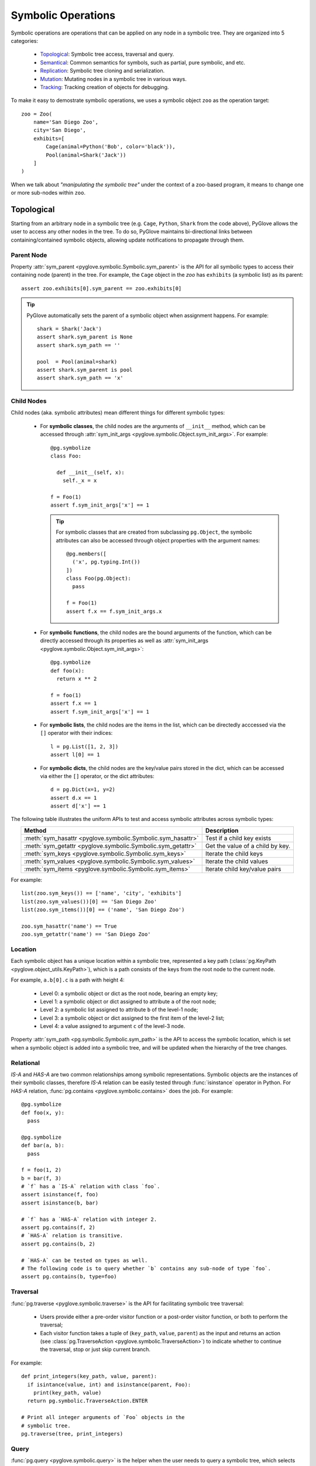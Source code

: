 Symbolic Operations
###################

Symbolic operations are operations that can be applied on any node in a
symbolic tree. They are organized into 5 categories:

  * Topological_: Symbolic tree access, traversal and query.
  * Semantical_: Common semantics for symbols, such as partial, pure symbolic, and etc.
  * Replication_: Symbolic tree cloning and serialization.
  * Mutation_: Mutating nodes in a symbolic tree in various ways.
  * Tracking_: Tracking creation of objects for debugging.

To make it easy to demostrate symbolic operations, we uses a symbolic
object ``zoo`` as the operation target::

    zoo = Zoo(
        name='San Diego Zoo',
        city='San Diego',
        exhibits=[
            Cage(animal=Python('Bob', color='black')),
            Pool(animal=Shark('Jack'))
        ]
    )

When we talk about *"manipulating the symbolic tree"* under the context of a
zoo-based program, it means to change one or more sub-nodes within ``zoo``.

Topological
***********

Starting from an arbitrary node in a symbolic tree (e.g. ``Cage``, ``Python``,
``Shark`` from the code above), PyGlove allows the user to access any other
nodes in the tree. To do so, PyGlove maintains bi-directional links between
containing/contained symbolic objects, allowing update notifications to
propagate through them.

Parent Node
===========

Property :attr:`sym_parent <pyglove.symbolic.Symbolic.sym_parent>` is the API for all
symbolic types to access their containing node (parent) in the tree. For example, the ``Cage``
object in the `zoo` has ``exhibits`` (a symbolic list) as its parent::

    assert zoo.exhibits[0].sym_parent == zoo.exhibits[0]


.. tip::

    PyGlove automatically sets the parent of a symbolic object when assignment
    happens. For example::

         shark = Shark('Jack')
         assert shark.sym_parent is None
         assert shark.sym_path == ''

         pool  = Pool(animal=shark)
         assert shark.sym_parent is pool
         assert shark.sym_path == 'x'


Child Nodes
===========

Child nodes (aka. symbolic attributes) mean different things for different symbolic types:

  * For **symbolic classes**, the child nodes are the arguments of
    ``__init__`` method, which can be accessed through
    :attr:`sym_init_args <pyglove.symbolic.Object.sym_init_args>`.
    For example::

      @pg.symbolize
      class Foo:
        
        def __init__(self, x):
          self._x = x

      f = Foo(1)
      assert f.sym_init_args['x'] == 1

    .. tip::

        For symbolic classes that are created from subclassing ``pg.Object``,
        the symbolic attributes can also be accessed through object properties with the
        argument names::

          @pg.members([
            ('x', pg.typing.Int())
          ])
          class Foo(pg.Object):
            pass
          
          f = Foo(1)
          assert f.x == f.sym_init_args.x

  * For **symbolic functions**, the child nodes are the bound arguments of the
    function, which can be directly accessed through its properties as well as
    :attr:`sym_init_args <pyglove.symbolic.Object.sym_init_args>`::

      @pg.symbolize
      def foo(x):
        return x ** 2

      f = foo(1)
      assert f.x == 1
      assert f.sym_init_args['x'] == 1

  * For **symbolic lists**, the child nodes are the items in the list, which can be
    directedly acccessed via the ``[]`` operator with their indices::

      l = pg.List([1, 2, 3])
      assert l[0] == 1

  * For **symbolic dicts**, the child nodes are the key/value pairs stored in the
    dict, which can be accessed via either the ``[]`` operator, or the dict
    attributes::

      d = pg.Dict(x=1, y=2)
      assert d.x == 1
      assert d['x'] == 1
  
The following table illustrates the uniform APIs to test and access symbolic attributes
across symbolic types:

.. list-table::
   :header-rows: 1
   :align: center

   * - Method
     - Description

   * - :meth:`sym_hasattr <pyglove.symbolic.Symbolic.sym_hasattr>`
     - Test if a child key exists 

   * - :meth:`sym_getattr <pyglove.symbolic.Symbolic.sym_getattr>`
     - Get the value of a child by key.

   * - :meth:`sym_keys <pyglove.symbolic.Symbolic.sym_keys>`
     - Iterate the child keys
   
   * - :meth:`sym_values <pyglove.symbolic.Symbolic.sym_values>`
     - Iterate the child values

   * - :meth:`sym_items <pyglove.symbolic.Symbolic.sym_items>`
     - Iterate child key/value pairs


For example::

    list(zoo.sym_keys()) == ['name', 'city', 'exhibits']
    list(zoo.sym_values())[0] == 'San Diego Zoo'
    list(zoo.sym_items())[0] == ('name', 'San Diego Zoo')

    zoo.sym_hasattr('name') == True
    zoo.sym_getattr('name') == 'San Diego Zoo'

Location
========

Each symbolic object has a unique location within a symbolic tree, represented a key path
(:class:`pg.KeyPath <pyglove.object_utils.KeyPath>`), which is a path consists of the keys
from the root node to the current node. 

For example, ``a.b[0].c`` is a path with height 4:

  * Level 0: a symbolic object or dict as the root node, bearing an empty key;
  * Level 1: a symbolic object or dict assigned to attribute ``a`` of the root node;
  * Level 2: a symbolic list assigned to attribute ``b`` of the level-1 node;
  * Level 3: a symbolic object or dict assigned to the first item of the level-2 list;
  * Level 4: a value assigned to argument ``c`` of the level-3 node.
  
Property :attr:`sym_path <pg.symbolic.Symbolic.sym_path>` is the API to access the symbolic
location, which is set when a symbolic object is added into a symbolic tree, and will be
updated when the hierarchy of the tree changes.

Relational
==========

`IS-A` and `HAS-A` are two common relationships among symbolic representations. Symbolic objects
are the instances of their symbolic classes, therefore `IS-A` relation can be easily tested
through :func:`isinstance` operator in Python. For `HAS-A` relation, :func:`pg.contains <pyglove.symbolic.contains>`
does the job. For example::

  @pg.symbolize
  def foo(x, y):
    pass
  
  @pg.symbolize
  def bar(a, b):
    pass
  
  f = foo(1, 2)
  b = bar(f, 3)
  # `f` has a `IS-A` relation with class `foo`.
  assert isinstance(f, foo)
  assert isinstance(b, bar)

  # `f` has a `HAS-A` relation with integer 2.
  assert pg.contains(f, 2)
  # `HAS-A` relation is transitive.
  assert pg.contains(b, 2)

  # `HAS-A` can be tested on types as well.
  # The following code is to query whether `b` contains any sub-node of type `foo`.
  assert pg.contains(b, type=foo)


Traversal
=========

:func:`pg.traverse <pyglove.symbolic.traverse>` is the API for facilitating symbolic tree traversal:

  * Users provide either a pre-order visitor function or a post-order
    visitor function, or both to perform the traversal;
  * Each visitor function takes a tuple of (``key_path``, ``value``, ``parent``)
    as the input and returns an action
    (see :class:`pg.TraverseAction <pyglove.symbolic.TraverseAction>`) to indicate whether to
    continue the traversal, stop or just skip current branch.

For example::

  def print_integers(key_path, value, parent):
    if isintance(value, int) and isinstance(parent, Foo):
      print(key_path, value)
    return pg.symbolic.TraverseAction.ENTER

  # Print all integer arguments of `Foo` objects in the
  # symbolic tree.
  pg.traverse(tree, print_integers)

Query
=====

:func:`pg.query <pyglove.symbolic.query>` is the helper when the user needs to
query a symbolic tree, which selects nodes from the tree based on user defined predicates:

  * A regular expression can be provided to perform path-based filtering;
  * A value selector can be provided to perform value-based filtering;
  * OR a custom selector can be provided to perform more complex filtering
    based on a node's path, value and parent node.

For example::

  @symbolic.members([
      ('x', schema.Int()),
      ('y', schema.Int())
  ])
  class A(symbolic.Object):
    pass

  value = {
    'a1': A(x=0, y=1),
    'a2': [A(x=1, y=1), A(x=1, y=2)],
    'a3': {
      'p': A(x=2, y=1),
      'q': A(x=2, y=2)
    }
  }

  # Query by path regex.
  print(symbolic.query(value, r'.*p'))
  # {'a3.p': A(x=2, y=1)}

  # Query by value.
  print(symbolic.query(value, where=lambda v: v==2))
  # {
  #    'a2[1].y': 2,
  #    'a3.p.x': 2,
  #    'a3.q.x': 2,
  #    'a3.q.y': 2,
  # }

  # Query by path, value and parent.
  print(symbolic.query(
      value, r'.*y',
      where=lambda v, p: v > 1 and isinstance(p, A) and p.x == 1))
  # {
  #    'a2[1].y': 2,
  # }

On top of ``pg.query``, :func:`pg.inspect <pyglove.symbolic.inspect>` provides a shortcut
to query nodes from a symbolic tree and print them to the standard output.


Formatting
==========

A symbolic tree can be presented nicely for human consumption.
By default, all symbolic types override ``__repr__`` and ``__str__`` so a
human-readable format can be shown during debugging:

  * ``__repr__`` formats a symbolic tree into a single-line string
    representation, which is usually used in error messages;
  * ``__str__``  formats a symbolic tree into a multi-line string
    representation, which is usually used in debugging purposes.

Both of these methods are based on :func:`pg.format <pyglove.object_utils.format>`, which provides a
rich set of features for formatting symbolic trees. For example, exclude
the keys that have the default values from the string representation::

  @pg.members([
     ('x', pg.typing.Int()),
     ('y', pg.typing.Int(default=2)),
  ])
  class Foo(pg.Object):
    pass

  foo = Foo(1, 2)
  print(foo.format(compact=False))
  # Foo(
  #   x=1,
  #   y=2 
  # )

  print(foo.format(compact=False, hide_default_values=True))
  # Foo(
  #   x=1
  # )


Semantical
**********

..  * **Partiality**: a symbolic object can be created without specifying all required arguments,
..    representing an partial object which can be filled later.
..  * **Pure symbolic**: a symbolic object that can placehold any node in a symbolic tree, for
..    representing an abstract concept. It needs to be replaced with the value type required by
..    its parent node before the program can be evaluated.
..  * **Abstract**: An abstract symbolic object is either partial or pure symbolic.
..  * **Missing values**: retrieve the missing values from a partial symbolic object.
..  * **Non-default values**: inspect the arguments of a symbolic object which are not the default
..    values.
  
In software development, oftentimes developers need to work with object representations
rather than their states. This poses a requirement such as comparing the equality of two
representations, hashing objects using their representations, and cloning objects through
their representations instead of duplicating their entire state. The APIs necessary for
achieving these objectives are discussed in this section.

Equality
========

Symbolic equality is determined by matching types and equal symbolic attributes, regardless
of the internal states being identical or not. For example::

  @pg.symbolize
  class File:

    def __init__(self, file_path):
      self._file_path = file_path
      self._file_handle = None
    
    def read(self, bytes):
      self._file_handle = open(self._file_path)
      ...
  
  path = 'a.json'
  f1 = File(path)
  # `f1.read()` triggers the creation of `f1._file_handle`.
  f1.read(10)

  f2 = File(path)
  assert pg.eq(f1, f2)


``f1`` and ``f2`` are considered equal as they have the same ``file_path``,
even their ``_file_handle`` are different. 

Symbolic equality can be tested via :func:`pg.eq <pyglove.symbolic.eq>` and
:func:`pg.ne <pyglove.symbolic.ne>`:

  * For symbolic objects, member methods :meth:`sym_eq <pyglove.symbolic.Symbolic.sym_eq>`
    and :meth:`sym_eq <pyglove.symbolic.Symbolic.eq>` will be called to determine whether
    they are symbolically equal or not.
  * For non-symbolic objects, the comparison will be delegated to :meth:`object.__eq__`
    and :meth:`object.__ne__`.

.. tip::

  For symbolic classes which subclass :class:`pg.Object <pyglove.symbolic.Object>`, whether to use
  symbolic equality as the default ``__eq__``/``__ne__``/``__hash__``
  behavior can be customized  by class variable
  :attr:`use_symbolic_comparison <pyglove.symbolic.Object.use_symbolic_comparison>`,
  which is set to ``True`` by default. For symbolized classes via :func:`pg.symbolize <pyglove.symbolic.symbolize>`,
  this can be achieved by specifying the ``eq`` argument to ``pg.symbolize``, which is set to ``False`` by default.

Less-Than/Greater-Than
======================

Two symbolic objects can be compared not only for equality, but also for ordering. 
A symbolic object ``x`` is considered less than another symbolic object ``y`` when:

* If ``x`` and ``y`` are comparable by their values, the operator ``__lt__`` is used for comparison.
  (e.g. :class:`bool`, :class:`int`, :class:`float`, :class:`str`)
* If ``x`` and ``y`` are of the same type and are symbolic containers
  (e.g. :class:`list`, :class:`dict`, :class:`pg.Symbolic <pyglove.symbolic.Symbolic>`), 
  the order is determined by the order of their first differing sub-nodes. 
  For example, ``['b']`` is greater than ``['a', 'b']``.
* If ``x`` and ``y`` are not directly comparable and have different types, they are compared based on
  their types. The order of different types is as follows:
  :data:`pg.MISSING_VALUE <pyglove.typing.MISSING_VALUE>`, NoneType, bool, int, float, str, list,
  tuple, set, dict, functions/classes. 
  If different functions or classes are compared, their order is determined by their qualified name.
* Non-symbolic classes can define the method ``sym_lt`` to enable symbolic comparison.

Here are some examples::

  assert pg.lt(False, True) == Flase < True
  assert pg.lt(0.1, 1) == 0.1 < 1
  assert pg.lt('a', 'ab') == 'a' < 'ab'
  
  assert pg.lt(['a'], ['a', 'b'])
  assert pg.lt(['a', 'b', 'c'], ['b'])
  assert pg.lt({'x': 1}, {'x': 2})
  assert pg.lt({'x': 1}, {'y': 1})
  assert pg.lt(A(x=1), A(x=2))

  assert pg.lt(pg.MISSING_VALUE, None)
  assert pg.lt(None, 1)
  assert pg.lt(1, 'abc')
  assert pg.lt('abc', [])
  assert pg.lt([], {})
  assert pg.lt([], A(x=1))

Similarly, :func:`pg.gt <pyglove.symbolic.gt>` determines if a symbolic object is greater than another
symbolic object by its representation.

Hashing
=======

The semantics of symbolic hashing is aligned with equality: two symbolically equal
objects should produce the same symbolic hash value.

In PyGlove, symbolic hash can be computed via ``pg.hash``:

  * For symbolic objects, member method ``sym_hash`` will be called for
    computing the symbolic hash value.
  * For non-symbolic objects, PyGlove depends on their original hash
    semantics.

.. warning::

  Always override ``sym_hash``  when ``sym_eq`` is overriden.


Difference
==========

Besides, the symbolic differences between two objects can be obtained by :func:`pg.diff <pyglove.symbolic.diff>`.
``pg.diff`` is a handy tool for figuring out which parts from the objects are different. 

TODO(daiyip): add examples

Special Symbolic Forms
======================

PyGlove supports abstract objects through symbolic placeholding (see :doc:`placeholding`), which allows creating and manipulating symbolic
objects that are merely representations. Here is a summary of operations that detects the forms of symbolic objects.

.. list-table::
   :header-rows: 1
   :align: center

   * - API
     - Method
     - Description

   * - :func:`pg.is_abstract <pyglove.symbolic.is_abstract>`
     - :meth:`~pyglove.symbolic.Symbolic.sym_abstract`
     - Test whether an object is abstract or not.

   * - :func:`pg.is_partial <pyglove.object_utils.is_partial>`
     - :meth:`~pyglove.symbolic.Symbolic.sym_partial`
     - Test whether an object is partial or not.
     
   * - :func:`pg.is_pure_symbolic <pyglove.symbolic.is_pure_symbolic>`
     - :meth:`~pyglove.symbolic.Symbolic.sym_puresymbolic`
     - Test whether an object is pure symbolic or not.
   
   * - :func:`pg.is_deterministic <pyglove.symbolic.is_deterministic>`
     - N/A
     - Test whether an object contains objects of :class:`pg.symbolic.NonDeterministic <pyglove.symbolic.NonDeterministic>`.


Besides, the following APIs offers capabilities to query the parts of special interests:

.. list-table::
   :header-rows: 1
   :align: center

   * - Method
     - Description

   * - :meth:`~pyglove.symbolic.Symbolic.sym_missing` or
       :meth:`~pyglove.symbolic.Symbolic.missing_values`
     - Query the missing values from the object.
     
   * - :meth:`~pyglove.symbolic.Symbolic.sym_nondefault` or
       :meth:`~pyglove.symbolic.Symbolic.non_default_values`
     - Query the default values from the object.

Replication
***********

Symbolic objects can be replicated in process or across processes. In-process replication is achieved by cloning, and
inter-process replication is achieved by serialization/deserialization. 

.. warning::

  By default, symbolic replication does not deal with replication of internal states, which means a replicated
  symbolic object is equivalent to a freshly constructed object with the same binding parameters. But the user
  can optionally handle internal state replication by override the ``sym_clone`` and ``sym_jsonify`` methods.

Clone
=====

Users can clone a symboic object via the ``pg.clone`` function or call the ``clone`` member method of the symbolic
objects. The semantics of symbolic clone are the following:

  * For symbolic types, ``sym_clone`` will be called when cloning the object.
  * For non-symbolic types, ``__copy__`` / ``__deepcopy__`` will be called when cloning the object. The ``deep`` argument
    of ``pg.clone`` determines which function to use.

It is common that the user clones a symbolic object with overrides, this can be done with the ``overrides`` argument,
which accepts a dictionary of path to values to override in the cloned object.

For example::

  TODO(daiyip): add examples.


Serialization
=============

The automatic serialization/deserialization capability for symbolic objects is
provided by member method ``sym_jsonify`` and class method ``from_json``. 
``sym_jsonify`` converts current symbolic object into a Python dict mapped from
strings to basic python values, while ``from_json`` converts them back. 

Based on the two methods, PyGlove provides a few helper methods for serialization
and deserialization.

.. list-table::
   :header-rows: 1
   :widths: 20 50
   :align: center

   * - Method
     - Description

   * - :func:`pg.to_json <pyglove.symbolic.to_json>`
     - Converts a symbolic object into a plain Python dict.

   * - :func:`pg.from_json <pyglove.symbolic.from_json>`
     - Converts a plain Python dict into a symbolic object.

   * - :func:`pg.to_json_str <pyglove.symbolic.to_json_str>`
     - Converts a symbolic object into a JSON string.

   * - :func:`pg.from_json_str <pyglove.symbolic.from_json_str>`
     - Creates a symbolic object from a JSON string.

   * - :func:`pg.save <pyglove.symbolic.save>`
     - Saves a symbolic object into a file.
      
   * - :func:`pg.load <pyglove.symbolic.load>`
     - Loads a symbolic object from a file.

.. tip::

  For deserialization to work, the user class definition needs to be imported first.

The save and load hook
----------------------

:func:`pg.set_save_handler <pyglove.symbolic.set_save_handler>` and
:func:`pg.set_load_handler <pyglove.symbolic.set_load_handler>` are introduced
for user to plug in custom IO operations when calling
:func:`pg.save <pyglove.symbolic.save>` and :func:`pg.load <pyglove.symbolic.load>`.
Through this, the user are able to load/save symbolic objects in cloud-based
storages without changing the client code.

Mutation
********

Symbolic mutation is the core of symbolic programming. PyGlove provides a rich set of APIs for mutating
symbolic objects.

Location-based mutations
============================

Location-based mutation is a basic form of symbolic mutation. This can be achieved by the ``Symbolic.rebind`` interface, which takes a dict object. The keys in the dict are the
key paths of the nodes whose values are to be replaced, and the values are their new values.

For example::

  TODO: daiyip, add an example here.

Pattern-based mutations
===========================


Oftentimes, the user mutates a symbolic object by rules. Many of these rules can be described as patterns, for example:
change the ``name`` property of all objects; or change the ``filters`` property if the object type is a ``Conv2D``.

Built on top of ``Symbolic.rebind``, ``pg.patching`` is a sub-module of PyGlove for pattern-based object patching. Common
patterns are supported such as:

.. list-table::
   :header-rows: 1
   :widths: 20 50
   :align: center

   * - Method
     - Description
   * - :func:`pg.patching.patch_on_key <pyglove.patching.patch_on_key>`
     - Replaces objects assigned to certain keys (described by a regular
       expression) in the tree;
   * - :func:`pg.patching.patch_on_path <pyglove.patching.patch_on_path>`
     - Replaces objects with certain paths (described by a regular expression)
       in the tree;
   * - :func:`pg.patching.patch_on_value <pyglove.patching.patch_on_value>`
     - Replaces objects whose values match with the condition;
   * - :func:`pg.patching.patch_on_type <pyglove.patching.patch_on_type>`
     - Replaces objects of specific types in the tree;
   * - :func:`pg.patching.patch_on_member <pyglove.patching.patch_on_member>`
     - Replaces objects which are the members of a given type.

Rule-based mutations
====================


More complex symbolic mutations is achievable by using a transform function, which can be passed to ``Symbolic.rebind``
as rebinding rules. The function takes 3 inputs: the ``location``, ``value`` and ``parent`` of a node to transform from 
the tree. The function returns the new value for that node.

For example::

  TODO(daiyip): add examples.


Command-based mutations
===========================

* Manipuate object with user commands
* introduce ``pg.patcher``.


Sealing an Object
=================




Tracking
********

Since a symbolic object can be created and modified at runtime, at times we want to track the origin of symbolic objects
for the purposes of debugging. PyGlove introduces an ``Origin`` class, whose instance can be associated with a symbolic object
during its creation. The ``Origin`` object contains stack information and the source form of the symbolic object, whether it's
a file path string, or an object from where current object is cloned. The user can also add origin information to objects using
``Symbolic.sym_setorigin`` and access it using ``Symbolic.sym_origin`` property.
